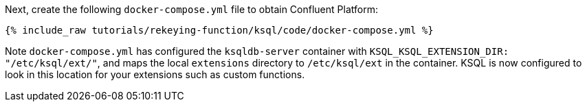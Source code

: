Next, create the following `docker-compose.yml` file to obtain Confluent Platform:

+++++
<pre class="snippet"><code class="dockerfile">{% include_raw tutorials/rekeying-function/ksql/code/docker-compose.yml %}</code></pre>
+++++

Note `docker-compose.yml` has configured the `ksqldb-server` container with `KSQL_KSQL_EXTENSION_DIR: "/etc/ksql/ext/"`, and maps the local `extensions` directory to `/etc/ksql/ext` in the container. KSQL is now configured to look in this location for your extensions such as custom functions.